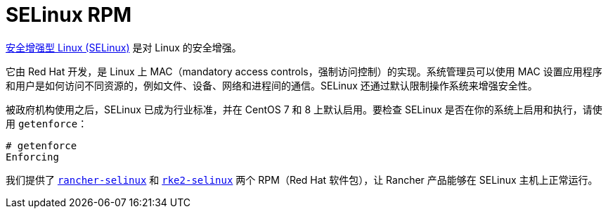 = SELinux RPM

https://en.wikipedia.org/wiki/Security-Enhanced_Linux[安全增强型 Linux (SELinux)] 是对 Linux 的安全增强。

它由 Red Hat 开发，是 Linux 上 MAC（mandatory access controls，强制访问控制）的实现。系统管理员可以使用 MAC 设置应用程序和用户是如何访问不同资源的，例如文件、设备、网络和进程间的通信。SELinux 还通过默认限制操作系统来增强安全性。

被政府机构使用之后，SELinux 已成为行业标准，并在 CentOS 7 和 8 上默认启用。要检查 SELinux 是否在你的系统上启用和执行，请使用 `getenforce`：

----
# getenforce
Enforcing
----

我们提供了 xref:security/selinux-rpm/about-rancher-selinux.adoc[`rancher-selinux`] 和 xref:security/selinux-rpm/about-rke2-selinux.adoc[`rke2-selinux`] 两个 RPM（Red Hat 软件包），让 Rancher 产品能够在 SELinux 主机上正常运行。
